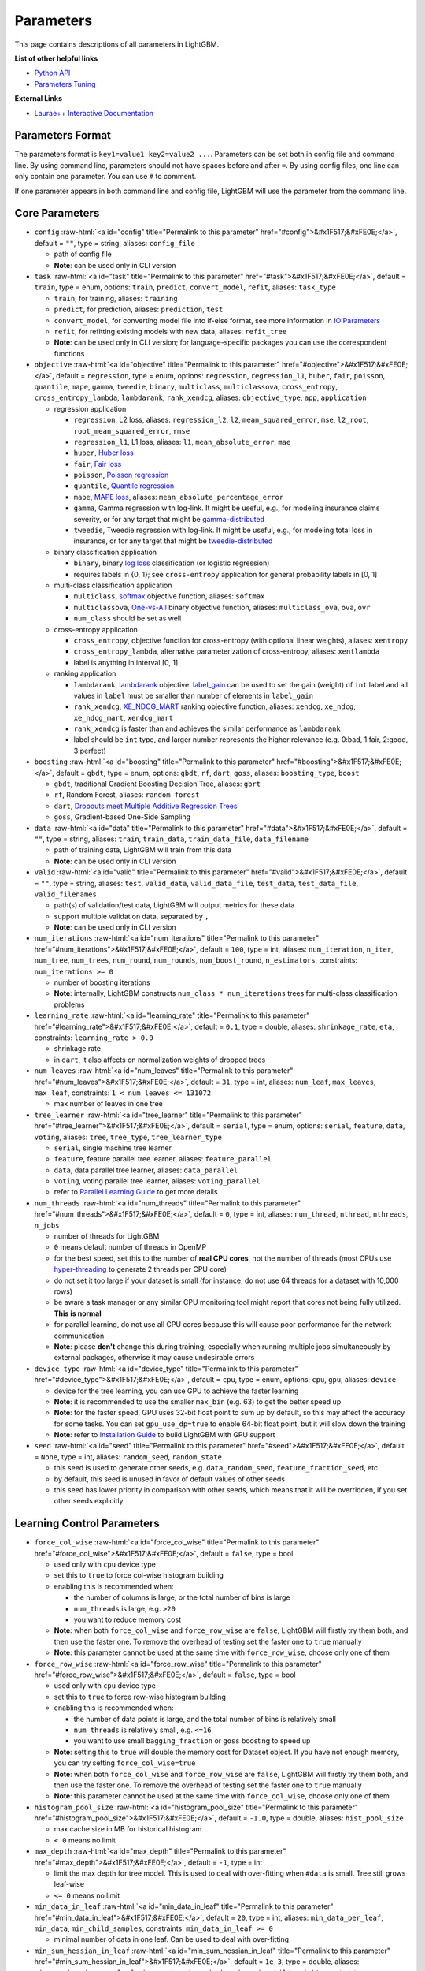 ..  List of parameters is auto generated by LightGBM\helpers\parameter_generator.py from LightGBM\include\LightGBM\config.h file.

.. role:: raw-html(raw)
    :format: html

Parameters
==========

This page contains descriptions of all parameters in LightGBM.

**List of other helpful links**

- `Python API <./Python-API.rst>`__

- `Parameters Tuning <./Parameters-Tuning.rst>`__

**External Links**

- `Laurae++ Interactive Documentation`_

Parameters Format
-----------------

The parameters format is ``key1=value1 key2=value2 ...``.
Parameters can be set both in config file and command line.
By using command line, parameters should not have spaces before and after ``=``.
By using config files, one line can only contain one parameter. You can use ``#`` to comment.

If one parameter appears in both command line and config file, LightGBM will use the parameter from the command line.

.. start params list

Core Parameters
---------------

-  ``config`` :raw-html:`<a id="config" title="Permalink to this parameter" href="#config">&#x1F517;&#xFE0E;</a>`, default = ``""``, type = string, aliases: ``config_file``

   -  path of config file

   -  **Note**: can be used only in CLI version

-  ``task`` :raw-html:`<a id="task" title="Permalink to this parameter" href="#task">&#x1F517;&#xFE0E;</a>`, default = ``train``, type = enum, options: ``train``, ``predict``, ``convert_model``, ``refit``, aliases: ``task_type``

   -  ``train``, for training, aliases: ``training``

   -  ``predict``, for prediction, aliases: ``prediction``, ``test``

   -  ``convert_model``, for converting model file into if-else format, see more information in `IO Parameters <#io-parameters>`__

   -  ``refit``, for refitting existing models with new data, aliases: ``refit_tree``

   -  **Note**: can be used only in CLI version; for language-specific packages you can use the correspondent functions

-  ``objective`` :raw-html:`<a id="objective" title="Permalink to this parameter" href="#objective">&#x1F517;&#xFE0E;</a>`, default = ``regression``, type = enum, options: ``regression``, ``regression_l1``, ``huber``, ``fair``, ``poisson``, ``quantile``, ``mape``, ``gamma``, ``tweedie``, ``binary``, ``multiclass``, ``multiclassova``, ``cross_entropy``, ``cross_entropy_lambda``, ``lambdarank``, ``rank_xendcg``, aliases: ``objective_type``, ``app``, ``application``

   -  regression application

      -  ``regression``, L2 loss, aliases: ``regression_l2``, ``l2``, ``mean_squared_error``, ``mse``, ``l2_root``, ``root_mean_squared_error``, ``rmse``

      -  ``regression_l1``, L1 loss, aliases: ``l1``, ``mean_absolute_error``, ``mae``

      -  ``huber``, `Huber loss <https://en.wikipedia.org/wiki/Huber_loss>`__

      -  ``fair``, `Fair loss <https://www.kaggle.com/c/allstate-claims-severity/discussion/24520>`__

      -  ``poisson``, `Poisson regression <https://en.wikipedia.org/wiki/Poisson_regression>`__

      -  ``quantile``, `Quantile regression <https://en.wikipedia.org/wiki/Quantile_regression>`__

      -  ``mape``, `MAPE loss <https://en.wikipedia.org/wiki/Mean_absolute_percentage_error>`__, aliases: ``mean_absolute_percentage_error``

      -  ``gamma``, Gamma regression with log-link. It might be useful, e.g., for modeling insurance claims severity, or for any target that might be `gamma-distributed <https://en.wikipedia.org/wiki/Gamma_distribution#Occurrence_and_applications>`__

      -  ``tweedie``, Tweedie regression with log-link. It might be useful, e.g., for modeling total loss in insurance, or for any target that might be `tweedie-distributed <https://en.wikipedia.org/wiki/Tweedie_distribution#Occurrence_and_applications>`__

   -  binary classification application

      -  ``binary``, binary `log loss <https://en.wikipedia.org/wiki/Cross_entropy>`__ classification (or logistic regression)

      -  requires labels in {0, 1}; see ``cross-entropy`` application for general probability labels in [0, 1]

   -  multi-class classification application

      -  ``multiclass``, `softmax <https://en.wikipedia.org/wiki/Softmax_function>`__ objective function, aliases: ``softmax``

      -  ``multiclassova``, `One-vs-All <https://en.wikipedia.org/wiki/Multiclass_classification#One-vs.-rest>`__ binary objective function, aliases: ``multiclass_ova``, ``ova``, ``ovr``

      -  ``num_class`` should be set as well

   -  cross-entropy application

      -  ``cross_entropy``, objective function for cross-entropy (with optional linear weights), aliases: ``xentropy``

      -  ``cross_entropy_lambda``, alternative parameterization of cross-entropy, aliases: ``xentlambda``

      -  label is anything in interval [0, 1]

   -  ranking application

      -  ``lambdarank``, `lambdarank <https://papers.nips.cc/paper/2971-learning-to-rank-with-nonsmooth-cost-functions.pdf>`__ objective. `label_gain <#label_gain>`__ can be used to set the gain (weight) of ``int`` label and all values in ``label`` must be smaller than number of elements in ``label_gain``

      -  ``rank_xendcg``, `XE_NDCG_MART <https://arxiv.org/abs/1911.09798>`__ ranking objective function, aliases: ``xendcg``, ``xe_ndcg``, ``xe_ndcg_mart``, ``xendcg_mart``

      -  ``rank_xendcg`` is faster than and achieves the similar performance as ``lambdarank``

      -  label should be ``int`` type, and larger number represents the higher relevance (e.g. 0:bad, 1:fair, 2:good, 3:perfect)

-  ``boosting`` :raw-html:`<a id="boosting" title="Permalink to this parameter" href="#boosting">&#x1F517;&#xFE0E;</a>`, default = ``gbdt``, type = enum, options: ``gbdt``, ``rf``, ``dart``, ``goss``, aliases: ``boosting_type``, ``boost``

   -  ``gbdt``, traditional Gradient Boosting Decision Tree, aliases: ``gbrt``

   -  ``rf``, Random Forest, aliases: ``random_forest``

   -  ``dart``, `Dropouts meet Multiple Additive Regression Trees <https://arxiv.org/abs/1505.01866>`__

   -  ``goss``, Gradient-based One-Side Sampling

-  ``data`` :raw-html:`<a id="data" title="Permalink to this parameter" href="#data">&#x1F517;&#xFE0E;</a>`, default = ``""``, type = string, aliases: ``train``, ``train_data``, ``train_data_file``, ``data_filename``

   -  path of training data, LightGBM will train from this data

   -  **Note**: can be used only in CLI version

-  ``valid`` :raw-html:`<a id="valid" title="Permalink to this parameter" href="#valid">&#x1F517;&#xFE0E;</a>`, default = ``""``, type = string, aliases: ``test``, ``valid_data``, ``valid_data_file``, ``test_data``, ``test_data_file``, ``valid_filenames``

   -  path(s) of validation/test data, LightGBM will output metrics for these data

   -  support multiple validation data, separated by ``,``

   -  **Note**: can be used only in CLI version

-  ``num_iterations`` :raw-html:`<a id="num_iterations" title="Permalink to this parameter" href="#num_iterations">&#x1F517;&#xFE0E;</a>`, default = ``100``, type = int, aliases: ``num_iteration``, ``n_iter``, ``num_tree``, ``num_trees``, ``num_round``, ``num_rounds``, ``num_boost_round``, ``n_estimators``, constraints: ``num_iterations >= 0``

   -  number of boosting iterations

   -  **Note**: internally, LightGBM constructs ``num_class * num_iterations`` trees for multi-class classification problems

-  ``learning_rate`` :raw-html:`<a id="learning_rate" title="Permalink to this parameter" href="#learning_rate">&#x1F517;&#xFE0E;</a>`, default = ``0.1``, type = double, aliases: ``shrinkage_rate``, ``eta``, constraints: ``learning_rate > 0.0``

   -  shrinkage rate

   -  in ``dart``, it also affects on normalization weights of dropped trees

-  ``num_leaves`` :raw-html:`<a id="num_leaves" title="Permalink to this parameter" href="#num_leaves">&#x1F517;&#xFE0E;</a>`, default = ``31``, type = int, aliases: ``num_leaf``, ``max_leaves``, ``max_leaf``, constraints: ``1 < num_leaves <= 131072``

   -  max number of leaves in one tree

-  ``tree_learner`` :raw-html:`<a id="tree_learner" title="Permalink to this parameter" href="#tree_learner">&#x1F517;&#xFE0E;</a>`, default = ``serial``, type = enum, options: ``serial``, ``feature``, ``data``, ``voting``, aliases: ``tree``, ``tree_type``, ``tree_learner_type``

   -  ``serial``, single machine tree learner

   -  ``feature``, feature parallel tree learner, aliases: ``feature_parallel``

   -  ``data``, data parallel tree learner, aliases: ``data_parallel``

   -  ``voting``, voting parallel tree learner, aliases: ``voting_parallel``

   -  refer to `Parallel Learning Guide <./Parallel-Learning-Guide.rst>`__ to get more details

-  ``num_threads`` :raw-html:`<a id="num_threads" title="Permalink to this parameter" href="#num_threads">&#x1F517;&#xFE0E;</a>`, default = ``0``, type = int, aliases: ``num_thread``, ``nthread``, ``nthreads``, ``n_jobs``

   -  number of threads for LightGBM

   -  ``0`` means default number of threads in OpenMP

   -  for the best speed, set this to the number of **real CPU cores**, not the number of threads (most CPUs use `hyper-threading <https://en.wikipedia.org/wiki/Hyper-threading>`__ to generate 2 threads per CPU core)

   -  do not set it too large if your dataset is small (for instance, do not use 64 threads for a dataset with 10,000 rows)

   -  be aware a task manager or any similar CPU monitoring tool might report that cores not being fully utilized. **This is normal**

   -  for parallel learning, do not use all CPU cores because this will cause poor performance for the network communication

   -  **Note**: please **don't** change this during training, especially when running multiple jobs simultaneously by external packages, otherwise it may cause undesirable errors

-  ``device_type`` :raw-html:`<a id="device_type" title="Permalink to this parameter" href="#device_type">&#x1F517;&#xFE0E;</a>`, default = ``cpu``, type = enum, options: ``cpu``, ``gpu``, aliases: ``device``

   -  device for the tree learning, you can use GPU to achieve the faster learning

   -  **Note**: it is recommended to use the smaller ``max_bin`` (e.g. 63) to get the better speed up

   -  **Note**: for the faster speed, GPU uses 32-bit float point to sum up by default, so this may affect the accuracy for some tasks. You can set ``gpu_use_dp=true`` to enable 64-bit float point, but it will slow down the training

   -  **Note**: refer to `Installation Guide <./Installation-Guide.rst#build-gpu-version>`__ to build LightGBM with GPU support

-  ``seed`` :raw-html:`<a id="seed" title="Permalink to this parameter" href="#seed">&#x1F517;&#xFE0E;</a>`, default = ``None``, type = int, aliases: ``random_seed``, ``random_state``

   -  this seed is used to generate other seeds, e.g. ``data_random_seed``, ``feature_fraction_seed``, etc.

   -  by default, this seed is unused in favor of default values of other seeds

   -  this seed has lower priority in comparison with other seeds, which means that it will be overridden, if you set other seeds explicitly

Learning Control Parameters
---------------------------

-  ``force_col_wise`` :raw-html:`<a id="force_col_wise" title="Permalink to this parameter" href="#force_col_wise">&#x1F517;&#xFE0E;</a>`, default = ``false``, type = bool

   -  used only with ``cpu`` device type

   -  set this to ``true`` to force col-wise histogram building

   -  enabling this is recommended when:

      -  the number of columns is large, or the total number of bins is large

      -  ``num_threads`` is large, e.g. ``>20``

      -  you want to reduce memory cost

   -  **Note**: when both ``force_col_wise`` and ``force_row_wise`` are ``false``, LightGBM will firstly try them both, and then use the faster one. To remove the overhead of testing set the faster one to ``true`` manually

   -  **Note**: this parameter cannot be used at the same time with ``force_row_wise``, choose only one of them

-  ``force_row_wise`` :raw-html:`<a id="force_row_wise" title="Permalink to this parameter" href="#force_row_wise">&#x1F517;&#xFE0E;</a>`, default = ``false``, type = bool

   -  used only with ``cpu`` device type

   -  set this to ``true`` to force row-wise histogram building

   -  enabling this is recommended when:

      -  the number of data points is large, and the total number of bins is relatively small

      -  ``num_threads`` is relatively small, e.g. ``<=16``

      -  you want to use small ``bagging_fraction`` or ``goss`` boosting to speed up

   -  **Note**: setting this to ``true`` will double the memory cost for Dataset object. If you have not enough memory, you can try setting ``force_col_wise=true``

   -  **Note**: when both ``force_col_wise`` and ``force_row_wise`` are ``false``, LightGBM will firstly try them both, and then use the faster one. To remove the overhead of testing set the faster one to ``true`` manually

   -  **Note**: this parameter cannot be used at the same time with ``force_col_wise``, choose only one of them

-  ``histogram_pool_size`` :raw-html:`<a id="histogram_pool_size" title="Permalink to this parameter" href="#histogram_pool_size">&#x1F517;&#xFE0E;</a>`, default = ``-1.0``, type = double, aliases: ``hist_pool_size``

   -  max cache size in MB for historical histogram

   -  ``< 0`` means no limit

-  ``max_depth`` :raw-html:`<a id="max_depth" title="Permalink to this parameter" href="#max_depth">&#x1F517;&#xFE0E;</a>`, default = ``-1``, type = int

   -  limit the max depth for tree model. This is used to deal with over-fitting when ``#data`` is small. Tree still grows leaf-wise

   -  ``<= 0`` means no limit

-  ``min_data_in_leaf`` :raw-html:`<a id="min_data_in_leaf" title="Permalink to this parameter" href="#min_data_in_leaf">&#x1F517;&#xFE0E;</a>`, default = ``20``, type = int, aliases: ``min_data_per_leaf``, ``min_data``, ``min_child_samples``, constraints: ``min_data_in_leaf >= 0``

   -  minimal number of data in one leaf. Can be used to deal with over-fitting

-  ``min_sum_hessian_in_leaf`` :raw-html:`<a id="min_sum_hessian_in_leaf" title="Permalink to this parameter" href="#min_sum_hessian_in_leaf">&#x1F517;&#xFE0E;</a>`, default = ``1e-3``, type = double, aliases: ``min_sum_hessian_per_leaf``, ``min_sum_hessian``, ``min_hessian``, ``min_child_weight``, constraints: ``min_sum_hessian_in_leaf >= 0.0``

   -  minimal sum hessian in one leaf. Like ``min_data_in_leaf``, it can be used to deal with over-fitting

-  ``bagging_fraction`` :raw-html:`<a id="bagging_fraction" title="Permalink to this parameter" href="#bagging_fraction">&#x1F517;&#xFE0E;</a>`, default = ``1.0``, type = double, aliases: ``sub_row``, ``subsample``, ``bagging``, constraints: ``0.0 < bagging_fraction <= 1.0``

   -  like ``feature_fraction``, but this will randomly select part of data without resampling

   -  can be used to speed up training

   -  can be used to deal with over-fitting

   -  **Note**: to enable bagging, ``bagging_freq`` should be set to a non zero value as well

-  ``pos_bagging_fraction`` :raw-html:`<a id="pos_bagging_fraction" title="Permalink to this parameter" href="#pos_bagging_fraction">&#x1F517;&#xFE0E;</a>`, default = ``1.0``, type = double, aliases: ``pos_sub_row``, ``pos_subsample``, ``pos_bagging``, constraints: ``0.0 < pos_bagging_fraction <= 1.0``

   -  used only in ``binary`` application

   -  used for imbalanced binary classification problem, will randomly sample ``#pos_samples * pos_bagging_fraction`` positive samples in bagging

   -  should be used together with ``neg_bagging_fraction``

   -  set this to ``1.0`` to disable

   -  **Note**: to enable this, you need to set ``bagging_freq`` and ``neg_bagging_fraction`` as well

   -  **Note**: if both ``pos_bagging_fraction`` and ``neg_bagging_fraction`` are set to ``1.0``,  balanced bagging is disabled

   -  **Note**: if balanced bagging is enabled, ``bagging_fraction`` will be ignored

-  ``neg_bagging_fraction`` :raw-html:`<a id="neg_bagging_fraction" title="Permalink to this parameter" href="#neg_bagging_fraction">&#x1F517;&#xFE0E;</a>`, default = ``1.0``, type = double, aliases: ``neg_sub_row``, ``neg_subsample``, ``neg_bagging``, constraints: ``0.0 < neg_bagging_fraction <= 1.0``

   -  used only in ``binary`` application

   -  used for imbalanced binary classification problem, will randomly sample ``#neg_samples * neg_bagging_fraction`` negative samples in bagging

   -  should be used together with ``pos_bagging_fraction``

   -  set this to ``1.0`` to disable

   -  **Note**: to enable this, you need to set ``bagging_freq`` and ``pos_bagging_fraction`` as well

   -  **Note**: if both ``pos_bagging_fraction`` and ``neg_bagging_fraction`` are set to ``1.0``,  balanced bagging is disabled

   -  **Note**: if balanced bagging is enabled, ``bagging_fraction`` will be ignored

-  ``bagging_freq`` :raw-html:`<a id="bagging_freq" title="Permalink to this parameter" href="#bagging_freq">&#x1F517;&#xFE0E;</a>`, default = ``0``, type = int, aliases: ``subsample_freq``

   -  frequency for bagging

   -  ``0`` means disable bagging; ``k`` means perform bagging at every ``k`` iteration

   -  **Note**: to enable bagging, ``bagging_fraction`` should be set to value smaller than ``1.0`` as well

-  ``bagging_seed`` :raw-html:`<a id="bagging_seed" title="Permalink to this parameter" href="#bagging_seed">&#x1F517;&#xFE0E;</a>`, default = ``3``, type = int, aliases: ``bagging_fraction_seed``

   -  random seed for bagging

-  ``feature_fraction`` :raw-html:`<a id="feature_fraction" title="Permalink to this parameter" href="#feature_fraction">&#x1F517;&#xFE0E;</a>`, default = ``1.0``, type = double, aliases: ``sub_feature``, ``colsample_bytree``, constraints: ``0.0 < feature_fraction <= 1.0``

   -  LightGBM will randomly select part of features on each iteration (tree) if ``feature_fraction`` smaller than ``1.0``. For example, if you set it to ``0.8``, LightGBM will select 80% of features before training each tree

   -  can be used to speed up training

   -  can be used to deal with over-fitting

-  ``feature_fraction_bynode`` :raw-html:`<a id="feature_fraction_bynode" title="Permalink to this parameter" href="#feature_fraction_bynode">&#x1F517;&#xFE0E;</a>`, default = ``1.0``, type = double, aliases: ``sub_feature_bynode``, ``colsample_bynode``, constraints: ``0.0 < feature_fraction_bynode <= 1.0``

   -  LightGBM will randomly select part of features on each tree node if ``feature_fraction_bynode`` smaller than ``1.0``. For example, if you set it to ``0.8``, LightGBM will select 80% of features at each tree node

   -  can be used to deal with over-fitting

   -  **Note**: unlike ``feature_fraction``, this cannot speed up training

   -  **Note**: if both ``feature_fraction`` and ``feature_fraction_bynode`` are smaller than ``1.0``, the final fraction of each node is ``feature_fraction * feature_fraction_bynode``

-  ``feature_fraction_seed`` :raw-html:`<a id="feature_fraction_seed" title="Permalink to this parameter" href="#feature_fraction_seed">&#x1F517;&#xFE0E;</a>`, default = ``2``, type = int

   -  random seed for ``feature_fraction``

-  ``extra_trees`` :raw-html:`<a id="extra_trees" title="Permalink to this parameter" href="#extra_trees">&#x1F517;&#xFE0E;</a>`, default = ``false``, type = bool

   -  use extremely randomized trees

   -  if set to ``true``, when evaluating node splits LightGBM will check only one randomly-chosen threshold for each feature

   -  can be used to deal with over-fitting

-  ``extra_seed`` :raw-html:`<a id="extra_seed" title="Permalink to this parameter" href="#extra_seed">&#x1F517;&#xFE0E;</a>`, default = ``6``, type = int

   -  random seed for selecting thresholds when ``extra_trees`` is true

-  ``early_stopping_round`` :raw-html:`<a id="early_stopping_round" title="Permalink to this parameter" href="#early_stopping_round">&#x1F517;&#xFE0E;</a>`, default = ``0``, type = int, aliases: ``early_stopping_rounds``, ``early_stopping``, ``n_iter_no_change``

   -  will stop training if one metric of one validation data doesn't improve in last ``early_stopping_round`` rounds

   -  ``<= 0`` means disable

-  ``first_metric_only`` :raw-html:`<a id="first_metric_only" title="Permalink to this parameter" href="#first_metric_only">&#x1F517;&#xFE0E;</a>`, default = ``false``, type = bool

   -  set this to ``true``, if you want to use only the first metric for early stopping

-  ``max_delta_step`` :raw-html:`<a id="max_delta_step" title="Permalink to this parameter" href="#max_delta_step">&#x1F517;&#xFE0E;</a>`, default = ``0.0``, type = double, aliases: ``max_tree_output``, ``max_leaf_output``

   -  used to limit the max output of tree leaves

   -  ``<= 0`` means no constraint

   -  the final max output of leaves is ``learning_rate * max_delta_step``

-  ``lambda_l1`` :raw-html:`<a id="lambda_l1" title="Permalink to this parameter" href="#lambda_l1">&#x1F517;&#xFE0E;</a>`, default = ``0.0``, type = double, aliases: ``reg_alpha``, constraints: ``lambda_l1 >= 0.0``

   -  L1 regularization

-  ``lambda_l2`` :raw-html:`<a id="lambda_l2" title="Permalink to this parameter" href="#lambda_l2">&#x1F517;&#xFE0E;</a>`, default = ``0.0``, type = double, aliases: ``reg_lambda``, ``lambda``, constraints: ``lambda_l2 >= 0.0``

   -  L2 regularization

-  ``min_gain_to_split`` :raw-html:`<a id="min_gain_to_split" title="Permalink to this parameter" href="#min_gain_to_split">&#x1F517;&#xFE0E;</a>`, default = ``0.0``, type = double, aliases: ``min_split_gain``, constraints: ``min_gain_to_split >= 0.0``

   -  the minimal gain to perform split

-  ``drop_rate`` :raw-html:`<a id="drop_rate" title="Permalink to this parameter" href="#drop_rate">&#x1F517;&#xFE0E;</a>`, default = ``0.1``, type = double, aliases: ``rate_drop``, constraints: ``0.0 <= drop_rate <= 1.0``

   -  used only in ``dart``

   -  dropout rate: a fraction of previous trees to drop during the dropout

-  ``max_drop`` :raw-html:`<a id="max_drop" title="Permalink to this parameter" href="#max_drop">&#x1F517;&#xFE0E;</a>`, default = ``50``, type = int

   -  used only in ``dart``

   -  max number of dropped trees during one boosting iteration

   -  ``<=0`` means no limit

-  ``skip_drop`` :raw-html:`<a id="skip_drop" title="Permalink to this parameter" href="#skip_drop">&#x1F517;&#xFE0E;</a>`, default = ``0.5``, type = double, constraints: ``0.0 <= skip_drop <= 1.0``

   -  used only in ``dart``

   -  probability of skipping the dropout procedure during a boosting iteration

-  ``xgboost_dart_mode`` :raw-html:`<a id="xgboost_dart_mode" title="Permalink to this parameter" href="#xgboost_dart_mode">&#x1F517;&#xFE0E;</a>`, default = ``false``, type = bool

   -  used only in ``dart``

   -  set this to ``true``, if you want to use xgboost dart mode

-  ``uniform_drop`` :raw-html:`<a id="uniform_drop" title="Permalink to this parameter" href="#uniform_drop">&#x1F517;&#xFE0E;</a>`, default = ``false``, type = bool

   -  used only in ``dart``

   -  set this to ``true``, if you want to use uniform drop

-  ``drop_seed`` :raw-html:`<a id="drop_seed" title="Permalink to this parameter" href="#drop_seed">&#x1F517;&#xFE0E;</a>`, default = ``4``, type = int

   -  used only in ``dart``

   -  random seed to choose dropping models

-  ``top_rate`` :raw-html:`<a id="top_rate" title="Permalink to this parameter" href="#top_rate">&#x1F517;&#xFE0E;</a>`, default = ``0.2``, type = double, constraints: ``0.0 <= top_rate <= 1.0``

   -  used only in ``goss``

   -  the retain ratio of large gradient data

-  ``other_rate`` :raw-html:`<a id="other_rate" title="Permalink to this parameter" href="#other_rate">&#x1F517;&#xFE0E;</a>`, default = ``0.1``, type = double, constraints: ``0.0 <= other_rate <= 1.0``

   -  used only in ``goss``

   -  the retain ratio of small gradient data

-  ``min_data_per_group`` :raw-html:`<a id="min_data_per_group" title="Permalink to this parameter" href="#min_data_per_group">&#x1F517;&#xFE0E;</a>`, default = ``100``, type = int, constraints: ``min_data_per_group > 0``

   -  minimal number of data per categorical group

-  ``max_cat_threshold`` :raw-html:`<a id="max_cat_threshold" title="Permalink to this parameter" href="#max_cat_threshold">&#x1F517;&#xFE0E;</a>`, default = ``32``, type = int, constraints: ``max_cat_threshold > 0``

   -  used for the categorical features

   -  limit the max threshold points in categorical features

-  ``cat_l2`` :raw-html:`<a id="cat_l2" title="Permalink to this parameter" href="#cat_l2">&#x1F517;&#xFE0E;</a>`, default = ``10.0``, type = double, constraints: ``cat_l2 >= 0.0``

   -  used for the categorical features

   -  L2 regularization in categorical split

-  ``cat_smooth`` :raw-html:`<a id="cat_smooth" title="Permalink to this parameter" href="#cat_smooth">&#x1F517;&#xFE0E;</a>`, default = ``10.0``, type = double, constraints: ``cat_smooth >= 0.0``

   -  used for the categorical features

   -  this can reduce the effect of noises in categorical features, especially for categories with few data

-  ``max_cat_to_onehot`` :raw-html:`<a id="max_cat_to_onehot" title="Permalink to this parameter" href="#max_cat_to_onehot">&#x1F517;&#xFE0E;</a>`, default = ``4``, type = int, constraints: ``max_cat_to_onehot > 0``

   -  when number of categories of one feature smaller than or equal to ``max_cat_to_onehot``, one-vs-other split algorithm will be used

-  ``top_k`` :raw-html:`<a id="top_k" title="Permalink to this parameter" href="#top_k">&#x1F517;&#xFE0E;</a>`, default = ``20``, type = int, aliases: ``topk``, constraints: ``top_k > 0``

   -  used only in ``voting`` tree learner, refer to `Voting parallel <./Parallel-Learning-Guide.rst#choose-appropriate-parallel-algorithm>`__

   -  set this to larger value for more accurate result, but it will slow down the training speed

-  ``monotone_constraints`` :raw-html:`<a id="monotone_constraints" title="Permalink to this parameter" href="#monotone_constraints">&#x1F517;&#xFE0E;</a>`, default = ``None``, type = multi-int, aliases: ``mc``, ``monotone_constraint``

   -  used for constraints of monotonic features

   -  ``1`` means increasing, ``-1`` means decreasing, ``0`` means non-constraint

   -  you need to specify all features in order. For example, ``mc=-1,0,1`` means decreasing for 1st feature, non-constraint for 2nd feature and increasing for the 3rd feature

-  ``monotone_constraints_method`` :raw-html:`<a id="monotone_constraints_method" title="Permalink to this parameter" href="#monotone_constraints_method">&#x1F517;&#xFE0E;</a>`, default = ``basic``, type = string, aliases: ``monotone_constraining_method``, ``mc_method``

   -  used only if ``monotone_constraints`` is set

   -  monotone constraints method

      -  ``basic``, the most basic monotone constraints method. It does not slow the library at all, but over-constrains the predictions

      -  ``intermediate``, a `more advanced method <https://github.com/microsoft/LightGBM/files/3457826/PR-monotone-constraints-report.pdf>`__, which may slow the library very slightly. However, this method is much less constraining than the basic method and should significantly improve the results

-  ``monotone_penalty`` :raw-html:`<a id="monotone_penalty" title="Permalink to this parameter" href="#monotone_penalty">&#x1F517;&#xFE0E;</a>`, default = ``0.0``, type = double, aliases: ``monotone_splits_penalty``, ``ms_penalty``, ``mc_penalty``, constraints: ``monotone_penalty >= 0.0``

   -  used only if ``monotone_constraints`` is set

   -  `monotone penalty <https://github.com/microsoft/LightGBM/files/3457826/PR-monotone-constraints-report.pdf>`__: a penalization parameter X forbids any monotone splits on the first X (rounded down) level(s) of the tree. The penalty applied to monotone splits on a given depth is a continuous, increasing function the penalization parameter

   -  if ``0.0`` (the default), no penalization is applied

-  ``feature_contri`` :raw-html:`<a id="feature_contri" title="Permalink to this parameter" href="#feature_contri">&#x1F517;&#xFE0E;</a>`, default = ``None``, type = multi-double, aliases: ``feature_contrib``, ``fc``, ``fp``, ``feature_penalty``

   -  used to control feature's split gain, will use ``gain[i] = max(0, feature_contri[i]) * gain[i]`` to replace the split gain of i-th feature

   -  you need to specify all features in order

-  ``forcedsplits_filename`` :raw-html:`<a id="forcedsplits_filename" title="Permalink to this parameter" href="#forcedsplits_filename">&#x1F517;&#xFE0E;</a>`, default = ``""``, type = string, aliases: ``fs``, ``forced_splits_filename``, ``forced_splits_file``, ``forced_splits``

   -  path to a ``.json`` file that specifies splits to force at the top of every decision tree before best-first learning commences

   -  ``.json`` file can be arbitrarily nested, and each split contains ``feature``, ``threshold`` fields, as well as ``left`` and ``right`` fields representing subsplits

   -  categorical splits are forced in a one-hot fashion, with ``left`` representing the split containing the feature value and ``right`` representing other values

   -  **Note**: the forced split logic will be ignored, if the split makes gain worse

   -  see `this file <https://github.com/microsoft/LightGBM/tree/master/examples/binary_classification/forced_splits.json>`__ as an example

-  ``refit_decay_rate`` :raw-html:`<a id="refit_decay_rate" title="Permalink to this parameter" href="#refit_decay_rate">&#x1F517;&#xFE0E;</a>`, default = ``0.9``, type = double, constraints: ``0.0 <= refit_decay_rate <= 1.0``

   -  decay rate of ``refit`` task, will use ``leaf_output = refit_decay_rate * old_leaf_output + (1.0 - refit_decay_rate) * new_leaf_output`` to refit trees

   -  used only in ``refit`` task in CLI version or as argument in ``refit`` function in language-specific package

-  ``cegb_tradeoff`` :raw-html:`<a id="cegb_tradeoff" title="Permalink to this parameter" href="#cegb_tradeoff">&#x1F517;&#xFE0E;</a>`, default = ``1.0``, type = double, constraints: ``cegb_tradeoff >= 0.0``

   -  cost-effective gradient boosting multiplier for all penalties

-  ``cegb_penalty_split`` :raw-html:`<a id="cegb_penalty_split" title="Permalink to this parameter" href="#cegb_penalty_split">&#x1F517;&#xFE0E;</a>`, default = ``0.0``, type = double, constraints: ``cegb_penalty_split >= 0.0``

   -  cost-effective gradient-boosting penalty for splitting a node

-  ``cegb_penalty_feature_lazy`` :raw-html:`<a id="cegb_penalty_feature_lazy" title="Permalink to this parameter" href="#cegb_penalty_feature_lazy">&#x1F517;&#xFE0E;</a>`, default = ``0,0,...,0``, type = multi-double

   -  cost-effective gradient boosting penalty for using a feature

   -  applied per data point

-  ``cegb_penalty_feature_coupled`` :raw-html:`<a id="cegb_penalty_feature_coupled" title="Permalink to this parameter" href="#cegb_penalty_feature_coupled">&#x1F517;&#xFE0E;</a>`, default = ``0,0,...,0``, type = multi-double

   -  cost-effective gradient boosting penalty for using a feature

   -  applied once per forest

-  ``path_smooth`` :raw-html:`<a id="path_smooth" title="Permalink to this parameter" href="#path_smooth">&#x1F517;&#xFE0E;</a>`, default = ``0``, type = double, constraints: ``path_smooth >=  0.0``

   -  controls smoothing applied to tree nodes

   -  helps prevent overfitting on leaves with few samples

   -  if set to zero, no smoothing is applied

   -  if ``path_smooth > 0`` then ``min_data_in_leaf`` must be at least ``2``

   -  larger values give stronger regularisation

      -  the weight of each node is ``(n / path_smooth) * w + w_p / (n / path_smooth + 1)``, where ``n`` is the number of samples in the node, ``w`` is the optimal node weight to minimise the loss (approximately ``-sum_gradients / sum_hessians``), and ``w_p`` is the weight of the parent node

      -  note that the parent output ``w_p`` itself has smoothing applied, unless it is the root node, so that the smoothing effect accumulates with the tree depth

-  ``interaction_constraints`` :raw-html:`<a id="interaction_constraints" title="Permalink to this parameter" href="#interaction_constraints">&#x1F517;&#xFE0E;</a>`, default = ``""``, type = string

   -  controls which features can appear in the same branch

   -  for CLI, specify as lists separated by commas, e.g. ``[0,1,2],[2,3]``

   -  for Python, specify as list of lists, e.g. ``[[0, 1, 2], [2, 3]]``

   -  for R, specify as a list of character or numeric vectors, e.g. ``list(c("var1", "var2", "var3"), c("var3", "var4"))`` or ``list(c(1L, 2L, 3L), c(3L, 4L))``

   -  any two features can only appear in the same branch only if there exists a constraint containing both feaures

-  ``verbosity`` :raw-html:`<a id="verbosity" title="Permalink to this parameter" href="#verbosity">&#x1F517;&#xFE0E;</a>`, default = ``1``, type = int, aliases: ``verbose``

   -  controls the level of LightGBM's verbosity

   -  ``< 0``: Fatal, ``= 0``: Error (Warning), ``= 1``: Info, ``> 1``: Debug

-  ``input_model`` :raw-html:`<a id="input_model" title="Permalink to this parameter" href="#input_model">&#x1F517;&#xFE0E;</a>`, default = ``""``, type = string, aliases: ``model_input``, ``model_in``

   -  filename of input model

   -  for ``prediction`` task, this model will be applied to prediction data

   -  for ``train`` task, training will be continued from this model

   -  **Note**: can be used only in CLI version

-  ``output_model`` :raw-html:`<a id="output_model" title="Permalink to this parameter" href="#output_model">&#x1F517;&#xFE0E;</a>`, default = ``LightGBM_model.txt``, type = string, aliases: ``model_output``, ``model_out``

   -  filename of output model in training

   -  **Note**: can be used only in CLI version

-  ``snapshot_freq`` :raw-html:`<a id="snapshot_freq" title="Permalink to this parameter" href="#snapshot_freq">&#x1F517;&#xFE0E;</a>`, default = ``-1``, type = int, aliases: ``save_period``

   -  frequency of saving model file snapshot

   -  set this to positive value to enable this function. For example, the model file will be snapshotted at each iteration if ``snapshot_freq=1``

   -  **Note**: can be used only in CLI version

IO Parameters
-------------

Dataset Parameters
~~~~~~~~~~~~~~~~~~

-  ``max_bin`` :raw-html:`<a id="max_bin" title="Permalink to this parameter" href="#max_bin">&#x1F517;&#xFE0E;</a>`, default = ``255``, type = int, constraints: ``max_bin > 1``

   -  max number of bins that feature values will be bucketed in

   -  small number of bins may reduce training accuracy but may increase general power (deal with over-fitting)

   -  LightGBM will auto compress memory according to ``max_bin``. For example, LightGBM will use ``uint8_t`` for feature value if ``max_bin=255``

-  ``max_bin_by_feature`` :raw-html:`<a id="max_bin_by_feature" title="Permalink to this parameter" href="#max_bin_by_feature">&#x1F517;&#xFE0E;</a>`, default = ``None``, type = multi-int

   -  max number of bins for each feature

   -  if not specified, will use ``max_bin`` for all features

-  ``min_data_in_bin`` :raw-html:`<a id="min_data_in_bin" title="Permalink to this parameter" href="#min_data_in_bin">&#x1F517;&#xFE0E;</a>`, default = ``3``, type = int, constraints: ``min_data_in_bin > 0``

   -  minimal number of data inside one bin

   -  use this to avoid one-data-one-bin (potential over-fitting)

-  ``bin_construct_sample_cnt`` :raw-html:`<a id="bin_construct_sample_cnt" title="Permalink to this parameter" href="#bin_construct_sample_cnt">&#x1F517;&#xFE0E;</a>`, default = ``200000``, type = int, aliases: ``subsample_for_bin``, constraints: ``bin_construct_sample_cnt > 0``

   -  number of data that sampled to construct histogram bins

   -  setting this to larger value will give better training result, but will increase data loading time

   -  set this to larger value if data is very sparse

-  ``data_random_seed`` :raw-html:`<a id="data_random_seed" title="Permalink to this parameter" href="#data_random_seed">&#x1F517;&#xFE0E;</a>`, default = ``1``, type = int, aliases: ``data_seed``

   -  random seed for sampling data to construct histogram bins

-  ``is_enable_sparse`` :raw-html:`<a id="is_enable_sparse" title="Permalink to this parameter" href="#is_enable_sparse">&#x1F517;&#xFE0E;</a>`, default = ``true``, type = bool, aliases: ``is_sparse``, ``enable_sparse``, ``sparse``

   -  used to enable/disable sparse optimization

-  ``enable_bundle`` :raw-html:`<a id="enable_bundle" title="Permalink to this parameter" href="#enable_bundle">&#x1F517;&#xFE0E;</a>`, default = ``true``, type = bool, aliases: ``is_enable_bundle``, ``bundle``

   -  set this to ``false`` to disable Exclusive Feature Bundling (EFB), which is described in `LightGBM: A Highly Efficient Gradient Boosting Decision Tree <https://papers.nips.cc/paper/6907-lightgbm-a-highly-efficient-gradient-boosting-decision-tree>`__

   -  **Note**: disabling this may cause the slow training speed for sparse datasets

-  ``use_missing`` :raw-html:`<a id="use_missing" title="Permalink to this parameter" href="#use_missing">&#x1F517;&#xFE0E;</a>`, default = ``true``, type = bool

   -  set this to ``false`` to disable the special handle of missing value

-  ``zero_as_missing`` :raw-html:`<a id="zero_as_missing" title="Permalink to this parameter" href="#zero_as_missing">&#x1F517;&#xFE0E;</a>`, default = ``false``, type = bool

   -  set this to ``true`` to treat all zero as missing values (including the unshown values in LibSVM / sparse matrices)

   -  set this to ``false`` to use ``na`` for representing missing values

-  ``feature_pre_filter`` :raw-html:`<a id="feature_pre_filter" title="Permalink to this parameter" href="#feature_pre_filter">&#x1F517;&#xFE0E;</a>`, default = ``true``, type = bool

   -  set this to ``true`` to pre-filter the unsplittable features by ``min_data_in_leaf``

   -  as dataset object is initialized only once and cannot be changed after that, you may need to set this to ``false`` when searching parameters with ``min_data_in_leaf``, otherwise features are filtered by ``min_data_in_leaf`` firstly if you don't reconstruct dataset object

   -  **Note**: setting this to ``false`` may slow down the training

-  ``pre_partition`` :raw-html:`<a id="pre_partition" title="Permalink to this parameter" href="#pre_partition">&#x1F517;&#xFE0E;</a>`, default = ``false``, type = bool, aliases: ``is_pre_partition``

   -  used for parallel learning (excluding the ``feature_parallel`` mode)

   -  ``true`` if training data are pre-partitioned, and different machines use different partitions

-  ``two_round`` :raw-html:`<a id="two_round" title="Permalink to this parameter" href="#two_round">&#x1F517;&#xFE0E;</a>`, default = ``false``, type = bool, aliases: ``two_round_loading``, ``use_two_round_loading``

   -  set this to ``true`` if data file is too big to fit in memory

   -  by default, LightGBM will map data file to memory and load features from memory. This will provide faster data loading speed, but may cause run out of memory error when the data file is very big

   -  **Note**: works only in case of loading data directly from file

-  ``header`` :raw-html:`<a id="header" title="Permalink to this parameter" href="#header">&#x1F517;&#xFE0E;</a>`, default = ``false``, type = bool, aliases: ``has_header``

   -  set this to ``true`` if input data has header

   -  **Note**: works only in case of loading data directly from file

-  ``label_column`` :raw-html:`<a id="label_column" title="Permalink to this parameter" href="#label_column">&#x1F517;&#xFE0E;</a>`, default = ``""``, type = int or string, aliases: ``label``

   -  used to specify the label column

   -  use number for index, e.g. ``label=0`` means column\_0 is the label

   -  add a prefix ``name:`` for column name, e.g. ``label=name:is_click``

   -  **Note**: works only in case of loading data directly from file

-  ``weight_column`` :raw-html:`<a id="weight_column" title="Permalink to this parameter" href="#weight_column">&#x1F517;&#xFE0E;</a>`, default = ``""``, type = int or string, aliases: ``weight``

   -  used to specify the weight column

   -  use number for index, e.g. ``weight=0`` means column\_0 is the weight

   -  add a prefix ``name:`` for column name, e.g. ``weight=name:weight``

   -  **Note**: works only in case of loading data directly from file

   -  **Note**: index starts from ``0`` and it doesn't count the label column when passing type is ``int``, e.g. when label is column\_0, and weight is column\_1, the correct parameter is ``weight=0``

-  ``group_column`` :raw-html:`<a id="group_column" title="Permalink to this parameter" href="#group_column">&#x1F517;&#xFE0E;</a>`, default = ``""``, type = int or string, aliases: ``group``, ``group_id``, ``query_column``, ``query``, ``query_id``

   -  used to specify the query/group id column

   -  use number for index, e.g. ``query=0`` means column\_0 is the query id

   -  add a prefix ``name:`` for column name, e.g. ``query=name:query_id``

   -  **Note**: works only in case of loading data directly from file

   -  **Note**: data should be grouped by query\_id

   -  **Note**: index starts from ``0`` and it doesn't count the label column when passing type is ``int``, e.g. when label is column\_0 and query\_id is column\_1, the correct parameter is ``query=0``

-  ``ignore_column`` :raw-html:`<a id="ignore_column" title="Permalink to this parameter" href="#ignore_column">&#x1F517;&#xFE0E;</a>`, default = ``""``, type = multi-int or string, aliases: ``ignore_feature``, ``blacklist``

   -  used to specify some ignoring columns in training

   -  use number for index, e.g. ``ignore_column=0,1,2`` means column\_0, column\_1 and column\_2 will be ignored

   -  add a prefix ``name:`` for column name, e.g. ``ignore_column=name:c1,c2,c3`` means c1, c2 and c3 will be ignored

   -  **Note**: works only in case of loading data directly from file

   -  **Note**: index starts from ``0`` and it doesn't count the label column when passing type is ``int``

   -  **Note**: despite the fact that specified columns will be completely ignored during the training, they still should have a valid format allowing LightGBM to load file successfully

-  ``categorical_feature`` :raw-html:`<a id="categorical_feature" title="Permalink to this parameter" href="#categorical_feature">&#x1F517;&#xFE0E;</a>`, default = ``""``, type = multi-int or string, aliases: ``cat_feature``, ``categorical_column``, ``cat_column``

   -  used to specify categorical features

   -  use number for index, e.g. ``categorical_feature=0,1,2`` means column\_0, column\_1 and column\_2 are categorical features

   -  add a prefix ``name:`` for column name, e.g. ``categorical_feature=name:c1,c2,c3`` means c1, c2 and c3 are categorical features

   -  **Note**: only supports categorical with ``int`` type (not applicable for data represented as pandas DataFrame in Python-package)

   -  **Note**: index starts from ``0`` and it doesn't count the label column when passing type is ``int``

   -  **Note**: all values should be less than ``Int32.MaxValue`` (2147483647)

   -  **Note**: using large values could be memory consuming. Tree decision rule works best when categorical features are presented by consecutive integers starting from zero

   -  **Note**: all negative values will be treated as **missing values**

   -  **Note**: the output cannot be monotonically constrained with respect to a categorical feature

-  ``forcedbins_filename`` :raw-html:`<a id="forcedbins_filename" title="Permalink to this parameter" href="#forcedbins_filename">&#x1F517;&#xFE0E;</a>`, default = ``""``, type = string

   -  path to a ``.json`` file that specifies bin upper bounds for some or all features

   -  ``.json`` file should contain an array of objects, each containing the word ``feature`` (integer feature index) and ``bin_upper_bound`` (array of thresholds for binning)

   -  see `this file <https://github.com/microsoft/LightGBM/tree/master/examples/regression/forced_bins.json>`__ as an example

-  ``save_binary`` :raw-html:`<a id="save_binary" title="Permalink to this parameter" href="#save_binary">&#x1F517;&#xFE0E;</a>`, default = ``false``, type = bool, aliases: ``is_save_binary``, ``is_save_binary_file``

   -  if ``true``, LightGBM will save the dataset (including validation data) to a binary file. This speed ups the data loading for the next time

   -  **Note**: ``init_score`` is not saved in binary file

   -  **Note**: can be used only in CLI version; for language-specific packages you can use the correspondent function

Predict Parameters
~~~~~~~~~~~~~~~~~~

-  ``num_iteration_predict`` :raw-html:`<a id="num_iteration_predict" title="Permalink to this parameter" href="#num_iteration_predict">&#x1F517;&#xFE0E;</a>`, default = ``-1``, type = int

   -  used only in ``prediction`` task

   -  used to specify how many trained iterations will be used in prediction

   -  ``<= 0`` means no limit

-  ``predict_raw_score`` :raw-html:`<a id="predict_raw_score" title="Permalink to this parameter" href="#predict_raw_score">&#x1F517;&#xFE0E;</a>`, default = ``false``, type = bool, aliases: ``is_predict_raw_score``, ``predict_rawscore``, ``raw_score``

   -  used only in ``prediction`` task

   -  set this to ``true`` to predict only the raw scores

   -  set this to ``false`` to predict transformed scores

-  ``predict_leaf_index`` :raw-html:`<a id="predict_leaf_index" title="Permalink to this parameter" href="#predict_leaf_index">&#x1F517;&#xFE0E;</a>`, default = ``false``, type = bool, aliases: ``is_predict_leaf_index``, ``leaf_index``

   -  used only in ``prediction`` task

   -  set this to ``true`` to predict with leaf index of all trees

-  ``predict_contrib`` :raw-html:`<a id="predict_contrib" title="Permalink to this parameter" href="#predict_contrib">&#x1F517;&#xFE0E;</a>`, default = ``false``, type = bool, aliases: ``is_predict_contrib``, ``contrib``

   -  used only in ``prediction`` task

   -  set this to ``true`` to estimate `SHAP values <https://arxiv.org/abs/1706.06060>`__, which represent how each feature contributes to each prediction

   -  produces ``#features + 1`` values where the last value is the expected value of the model output over the training data

   -  **Note**: if you want to get more explanation for your model's predictions using SHAP values like SHAP interaction values, you can install `shap package <https://github.com/slundberg/shap>`__

   -  **Note**: unlike the shap package, with ``predict_contrib`` we return a matrix with an extra column, where the last column is the expected value

-  ``predict_disable_shape_check`` :raw-html:`<a id="predict_disable_shape_check" title="Permalink to this parameter" href="#predict_disable_shape_check">&#x1F517;&#xFE0E;</a>`, default = ``false``, type = bool

   -  used only in ``prediction`` task

   -  control whether or not LightGBM raises an error when you try to predict on data with a different number of features than the training data

   -  if ``false`` (the default), a fatal error will be raised if the number of features in the dataset you predict on differs from the number seen during training

   -  if ``true``, LightGBM will attempt to predict on whatever data you provide. This is dangerous because you might get incorrect predictions, but you could use it in situations where it is difficult or expensive to generate some features and you are very confident that they were never chosen for splits in the model

   -  **Note**: be very careful setting this parameter to ``true``

-  ``pred_early_stop`` :raw-html:`<a id="pred_early_stop" title="Permalink to this parameter" href="#pred_early_stop">&#x1F517;&#xFE0E;</a>`, default = ``false``, type = bool

   -  used only in ``prediction`` task

   -  if ``true``, will use early-stopping to speed up the prediction. May affect the accuracy

-  ``pred_early_stop_freq`` :raw-html:`<a id="pred_early_stop_freq" title="Permalink to this parameter" href="#pred_early_stop_freq">&#x1F517;&#xFE0E;</a>`, default = ``10``, type = int

   -  used only in ``prediction`` task

   -  the frequency of checking early-stopping prediction

-  ``pred_early_stop_margin`` :raw-html:`<a id="pred_early_stop_margin" title="Permalink to this parameter" href="#pred_early_stop_margin">&#x1F517;&#xFE0E;</a>`, default = ``10.0``, type = double

   -  used only in ``prediction`` task

   -  the threshold of margin in early-stopping prediction

-  ``output_result`` :raw-html:`<a id="output_result" title="Permalink to this parameter" href="#output_result">&#x1F517;&#xFE0E;</a>`, default = ``LightGBM_predict_result.txt``, type = string, aliases: ``predict_result``, ``prediction_result``, ``predict_name``, ``prediction_name``, ``pred_name``, ``name_pred``

   -  used only in ``prediction`` task

   -  filename of prediction result

   -  **Note**: can be used only in CLI version

Convert Parameters
~~~~~~~~~~~~~~~~~~

-  ``convert_model_language`` :raw-html:`<a id="convert_model_language" title="Permalink to this parameter" href="#convert_model_language">&#x1F517;&#xFE0E;</a>`, default = ``""``, type = string

   -  used only in ``convert_model`` task

   -  only ``cpp`` is supported yet; for conversion model to other languages consider using `m2cgen <https://github.com/BayesWitnesses/m2cgen>`__ utility

   -  if ``convert_model_language`` is set and ``task=train``, the model will be also converted

   -  **Note**: can be used only in CLI version

-  ``convert_model`` :raw-html:`<a id="convert_model" title="Permalink to this parameter" href="#convert_model">&#x1F517;&#xFE0E;</a>`, default = ``gbdt_prediction.cpp``, type = string, aliases: ``convert_model_file``

   -  used only in ``convert_model`` task

   -  output filename of converted model

   -  **Note**: can be used only in CLI version

Objective Parameters
--------------------

-  ``objective_seed`` :raw-html:`<a id="objective_seed" title="Permalink to this parameter" href="#objective_seed">&#x1F517;&#xFE0E;</a>`, default = ``5``, type = int

   -  used only in ``rank_xendcg`` objective

   -  random seed for objectives, if random process is needed

-  ``num_class`` :raw-html:`<a id="num_class" title="Permalink to this parameter" href="#num_class">&#x1F517;&#xFE0E;</a>`, default = ``1``, type = int, aliases: ``num_classes``, constraints: ``num_class > 0``

   -  used only in ``multi-class`` classification application

-  ``is_unbalance`` :raw-html:`<a id="is_unbalance" title="Permalink to this parameter" href="#is_unbalance">&#x1F517;&#xFE0E;</a>`, default = ``false``, type = bool, aliases: ``unbalance``, ``unbalanced_sets``

   -  used only in ``binary`` and ``multiclassova`` applications

   -  set this to ``true`` if training data are unbalanced

   -  **Note**: while enabling this should increase the overall performance metric of your model, it will also result in poor estimates of the individual class probabilities

   -  **Note**: this parameter cannot be used at the same time with ``scale_pos_weight``, choose only **one** of them

-  ``scale_pos_weight`` :raw-html:`<a id="scale_pos_weight" title="Permalink to this parameter" href="#scale_pos_weight">&#x1F517;&#xFE0E;</a>`, default = ``1.0``, type = double, constraints: ``scale_pos_weight > 0.0``

   -  used only in ``binary`` and ``multiclassova`` applications

   -  weight of labels with positive class

   -  **Note**: while enabling this should increase the overall performance metric of your model, it will also result in poor estimates of the individual class probabilities

   -  **Note**: this parameter cannot be used at the same time with ``is_unbalance``, choose only **one** of them

-  ``sigmoid`` :raw-html:`<a id="sigmoid" title="Permalink to this parameter" href="#sigmoid">&#x1F517;&#xFE0E;</a>`, default = ``1.0``, type = double, constraints: ``sigmoid > 0.0``

   -  used only in ``binary`` and ``multiclassova`` classification and in ``lambdarank`` applications

   -  parameter for the sigmoid function

-  ``boost_from_average`` :raw-html:`<a id="boost_from_average" title="Permalink to this parameter" href="#boost_from_average">&#x1F517;&#xFE0E;</a>`, default = ``true``, type = bool

   -  used only in ``regression``, ``binary``, ``multiclassova`` and ``cross-entropy`` applications

   -  adjusts initial score to the mean of labels for faster convergence

-  ``reg_sqrt`` :raw-html:`<a id="reg_sqrt" title="Permalink to this parameter" href="#reg_sqrt">&#x1F517;&#xFE0E;</a>`, default = ``false``, type = bool

   -  used only in ``regression`` application

   -  used to fit ``sqrt(label)`` instead of original values and prediction result will be also automatically converted to ``prediction^2``

   -  might be useful in case of large-range labels

-  ``alpha`` :raw-html:`<a id="alpha" title="Permalink to this parameter" href="#alpha">&#x1F517;&#xFE0E;</a>`, default = ``0.9``, type = double, constraints: ``alpha > 0.0``

   -  used only in ``huber`` and ``quantile`` ``regression`` applications

   -  parameter for `Huber loss <https://en.wikipedia.org/wiki/Huber_loss>`__ and `Quantile regression <https://en.wikipedia.org/wiki/Quantile_regression>`__

-  ``fair_c`` :raw-html:`<a id="fair_c" title="Permalink to this parameter" href="#fair_c">&#x1F517;&#xFE0E;</a>`, default = ``1.0``, type = double, constraints: ``fair_c > 0.0``

   -  used only in ``fair`` ``regression`` application

   -  parameter for `Fair loss <https://www.kaggle.com/c/allstate-claims-severity/discussion/24520>`__

-  ``poisson_max_delta_step`` :raw-html:`<a id="poisson_max_delta_step" title="Permalink to this parameter" href="#poisson_max_delta_step">&#x1F517;&#xFE0E;</a>`, default = ``0.7``, type = double, constraints: ``poisson_max_delta_step > 0.0``

   -  used only in ``poisson`` ``regression`` application

   -  parameter for `Poisson regression <https://en.wikipedia.org/wiki/Poisson_regression>`__ to safeguard optimization

-  ``tweedie_variance_power`` :raw-html:`<a id="tweedie_variance_power" title="Permalink to this parameter" href="#tweedie_variance_power">&#x1F517;&#xFE0E;</a>`, default = ``1.5``, type = double, constraints: ``1.0 <= tweedie_variance_power < 2.0``

   -  used only in ``tweedie`` ``regression`` application

   -  used to control the variance of the tweedie distribution

   -  set this closer to ``2`` to shift towards a **Gamma** distribution

   -  set this closer to ``1`` to shift towards a **Poisson** distribution

-  ``lambdarank_truncation_level`` :raw-html:`<a id="lambdarank_truncation_level" title="Permalink to this parameter" href="#lambdarank_truncation_level">&#x1F517;&#xFE0E;</a>`, default = ``20``, type = int, constraints: ``lambdarank_truncation_level > 0``

   -  used only in ``lambdarank`` application

   -  used for truncating the max DCG, refer to "truncation level" in the Sec. 3 of `LambdaMART paper <https://www.microsoft.com/en-us/research/wp-content/uploads/2016/02/MSR-TR-2010-82.pdf>`__

-  ``lambdarank_norm`` :raw-html:`<a id="lambdarank_norm" title="Permalink to this parameter" href="#lambdarank_norm">&#x1F517;&#xFE0E;</a>`, default = ``true``, type = bool

   -  used only in ``lambdarank`` application

   -  set this to ``true`` to normalize the lambdas for different queries, and improve the performance for unbalanced data

   -  set this to ``false`` to enforce the original lambdarank algorithm

-  ``label_gain`` :raw-html:`<a id="label_gain" title="Permalink to this parameter" href="#label_gain">&#x1F517;&#xFE0E;</a>`, default = ``0,1,3,7,15,31,63,...,2^30-1``, type = multi-double

   -  used only in ``lambdarank`` application

   -  relevant gain for labels. For example, the gain of label ``2`` is ``3`` in case of default label gains

   -  separate by ``,``

Metric Parameters
-----------------

-  ``metric`` :raw-html:`<a id="metric" title="Permalink to this parameter" href="#metric">&#x1F517;&#xFE0E;</a>`, default = ``""``, type = multi-enum, aliases: ``metrics``, ``metric_types``

   -  metric(s) to be evaluated on the evaluation set(s)

      -  ``""`` (empty string or not specified) means that metric corresponding to specified ``objective`` will be used (this is possible only for pre-defined objective functions, otherwise no evaluation metric will be added)

      -  ``"None"`` (string, **not** a ``None`` value) means that no metric will be registered, aliases: ``na``, ``null``, ``custom``

      -  ``l1``, absolute loss, aliases: ``mean_absolute_error``, ``mae``, ``regression_l1``

      -  ``l2``, square loss, aliases: ``mean_squared_error``, ``mse``, ``regression_l2``, ``regression``

      -  ``rmse``, root square loss, aliases: ``root_mean_squared_error``, ``l2_root``

      -  ``quantile``, `Quantile regression <https://en.wikipedia.org/wiki/Quantile_regression>`__

      -  ``mape``, `MAPE loss <https://en.wikipedia.org/wiki/Mean_absolute_percentage_error>`__, aliases: ``mean_absolute_percentage_error``

      -  ``huber``, `Huber loss <https://en.wikipedia.org/wiki/Huber_loss>`__

      -  ``fair``, `Fair loss <https://www.kaggle.com/c/allstate-claims-severity/discussion/24520>`__

      -  ``poisson``, negative log-likelihood for `Poisson regression <https://en.wikipedia.org/wiki/Poisson_regression>`__

      -  ``gamma``, negative log-likelihood for **Gamma** regression

      -  ``gamma_deviance``, residual deviance for **Gamma** regression

      -  ``tweedie``, negative log-likelihood for **Tweedie** regression

      -  ``ndcg``, `NDCG <https://en.wikipedia.org/wiki/Discounted_cumulative_gain#Normalized_DCG>`__, aliases: ``lambdarank``, ``rank_xendcg``, ``xendcg``, ``xe_ndcg``, ``xe_ndcg_mart``, ``xendcg_mart``

      -  ``map``, `MAP <https://makarandtapaswi.wordpress.com/2012/07/02/intuition-behind-average-precision-and-map/>`__, aliases: ``mean_average_precision``

      -  ``auc``, `AUC <https://en.wikipedia.org/wiki/Receiver_operating_characteristic#Area_under_the_curve>`__

      -  ``binary_logloss``, `log loss <https://en.wikipedia.org/wiki/Cross_entropy>`__, aliases: ``binary``

      -  ``binary_error``, for one sample: ``0`` for correct classification, ``1`` for error classification

      -  ``auc_mu``, `AUC-mu <http://proceedings.mlr.press/v97/kleiman19a/kleiman19a.pdf>`__

      -  ``multi_logloss``, log loss for multi-class classification, aliases: ``multiclass``, ``softmax``, ``multiclassova``, ``multiclass_ova``, ``ova``, ``ovr``

      -  ``multi_error``, error rate for multi-class classification

      -  ``cross_entropy``, cross-entropy (with optional linear weights), aliases: ``xentropy``

      -  ``cross_entropy_lambda``, "intensity-weighted" cross-entropy, aliases: ``xentlambda``

      -  ``kullback_leibler``, `Kullback-Leibler divergence <https://en.wikipedia.org/wiki/Kullback%E2%80%93Leibler_divergence>`__, aliases: ``kldiv``

   -  support multiple metrics, separated by ``,``

-  ``metric_freq`` :raw-html:`<a id="metric_freq" title="Permalink to this parameter" href="#metric_freq">&#x1F517;&#xFE0E;</a>`, default = ``1``, type = int, aliases: ``output_freq``, constraints: ``metric_freq > 0``

   -  frequency for metric output

   -  **Note**: can be used only in CLI version

-  ``is_provide_training_metric`` :raw-html:`<a id="is_provide_training_metric" title="Permalink to this parameter" href="#is_provide_training_metric">&#x1F517;&#xFE0E;</a>`, default = ``false``, type = bool, aliases: ``training_metric``, ``is_training_metric``, ``train_metric``

   -  set this to ``true`` to output metric result over training dataset

   -  **Note**: can be used only in CLI version

-  ``eval_at`` :raw-html:`<a id="eval_at" title="Permalink to this parameter" href="#eval_at">&#x1F517;&#xFE0E;</a>`, default = ``1,2,3,4,5``, type = multi-int, aliases: ``ndcg_eval_at``, ``ndcg_at``, ``map_eval_at``, ``map_at``

   -  used only with ``ndcg`` and ``map`` metrics

   -  `NDCG <https://en.wikipedia.org/wiki/Discounted_cumulative_gain#Normalized_DCG>`__ and `MAP <https://makarandtapaswi.wordpress.com/2012/07/02/intuition-behind-average-precision-and-map/>`__ evaluation positions, separated by ``,``

-  ``multi_error_top_k`` :raw-html:`<a id="multi_error_top_k" title="Permalink to this parameter" href="#multi_error_top_k">&#x1F517;&#xFE0E;</a>`, default = ``1``, type = int, constraints: ``multi_error_top_k > 0``

   -  used only with ``multi_error`` metric

   -  threshold for top-k multi-error metric

   -  the error on each sample is ``0`` if the true class is among the top ``multi_error_top_k`` predictions, and ``1`` otherwise

      -  more precisely, the error on a sample is ``0`` if there are at least ``num_classes - multi_error_top_k`` predictions strictly less than the prediction on the true class

   -  when ``multi_error_top_k=1`` this is equivalent to the usual multi-error metric

-  ``auc_mu_weights`` :raw-html:`<a id="auc_mu_weights" title="Permalink to this parameter" href="#auc_mu_weights">&#x1F517;&#xFE0E;</a>`, default = ``None``, type = multi-double

   -  used only with ``auc_mu`` metric

   -  list representing flattened matrix (in row-major order) giving loss weights for classification errors

   -  list should have ``n * n`` elements, where ``n`` is the number of classes

   -  the matrix co-ordinate ``[i, j]`` should correspond to the ``i * n + j``-th element of the list

   -  if not specified, will use equal weights for all classes

Network Parameters
------------------

-  ``num_machines`` :raw-html:`<a id="num_machines" title="Permalink to this parameter" href="#num_machines">&#x1F517;&#xFE0E;</a>`, default = ``1``, type = int, aliases: ``num_machine``, constraints: ``num_machines > 0``

   -  the number of machines for parallel learning application

   -  this parameter is needed to be set in both **socket** and **mpi** versions

-  ``local_listen_port`` :raw-html:`<a id="local_listen_port" title="Permalink to this parameter" href="#local_listen_port">&#x1F517;&#xFE0E;</a>`, default = ``12400``, type = int, aliases: ``local_port``, ``port``, constraints: ``local_listen_port > 0``

   -  TCP listen port for local machines

   -  **Note**: don't forget to allow this port in firewall settings before training

-  ``time_out`` :raw-html:`<a id="time_out" title="Permalink to this parameter" href="#time_out">&#x1F517;&#xFE0E;</a>`, default = ``120``, type = int, constraints: ``time_out > 0``

   -  socket time-out in minutes

-  ``machine_list_filename`` :raw-html:`<a id="machine_list_filename" title="Permalink to this parameter" href="#machine_list_filename">&#x1F517;&#xFE0E;</a>`, default = ``""``, type = string, aliases: ``machine_list_file``, ``machine_list``, ``mlist``

   -  path of file that lists machines for this parallel learning application

   -  each line contains one IP and one port for one machine. The format is ``ip port`` (space as a separator)

-  ``machines`` :raw-html:`<a id="machines" title="Permalink to this parameter" href="#machines">&#x1F517;&#xFE0E;</a>`, default = ``""``, type = string, aliases: ``workers``, ``nodes``

   -  list of machines in the following format: ``ip1:port1,ip2:port2``

GPU Parameters
--------------

-  ``gpu_platform_id`` :raw-html:`<a id="gpu_platform_id" title="Permalink to this parameter" href="#gpu_platform_id">&#x1F517;&#xFE0E;</a>`, default = ``-1``, type = int

   -  OpenCL platform ID. Usually each GPU vendor exposes one OpenCL platform

   -  ``-1`` means the system-wide default platform

   -  **Note**: refer to `GPU Targets <./GPU-Targets.rst#query-opencl-devices-in-your-system>`__ for more details

-  ``gpu_device_id`` :raw-html:`<a id="gpu_device_id" title="Permalink to this parameter" href="#gpu_device_id">&#x1F517;&#xFE0E;</a>`, default = ``-1``, type = int

   -  OpenCL device ID in the specified platform. Each GPU in the selected platform has a unique device ID

   -  ``-1`` means the default device in the selected platform

   -  **Note**: refer to `GPU Targets <./GPU-Targets.rst#query-opencl-devices-in-your-system>`__ for more details

-  ``gpu_use_dp`` :raw-html:`<a id="gpu_use_dp" title="Permalink to this parameter" href="#gpu_use_dp">&#x1F517;&#xFE0E;</a>`, default = ``false``, type = bool

   -  set this to ``true`` to use double precision math on GPU (by default single precision is used)

.. end params list

Others
------

Continued Training with Input Score
~~~~~~~~~~~~~~~~~~~~~~~~~~~~~~~~~~~

LightGBM supports continued training with initial scores. It uses an additional file to store these initial scores, like the following:

::

    0.5
    -0.1
    0.9
    ...

It means the initial score of the first data row is ``0.5``, second is ``-0.1``, and so on.
The initial score file corresponds with data file line by line, and has per score per line.

And if the name of data file is ``train.txt``, the initial score file should be named as ``train.txt.init`` and placed in the same folder as the data file.
In this case, LightGBM will auto load initial score file if it exists.

Weight Data
~~~~~~~~~~~

LightGBM supports weighted training. It uses an additional file to store weight data, like the following:

::

    1.0
    0.5
    0.8
    ...

It means the weight of the first data row is ``1.0``, second is ``0.5``, and so on.
The weight file corresponds with data file line by line, and has per weight per line.

And if the name of data file is ``train.txt``, the weight file should be named as ``train.txt.weight`` and placed in the same folder as the data file.
In this case, LightGBM will load the weight file automatically if it exists.

Also, you can include weight column in your data file. Please refer to the ``weight_column`` `parameter <#weight_column>`__ in above.

Query Data
~~~~~~~~~~

For learning to rank, it needs query information for training data.
LightGBM uses an additional file to store query data, like the following:

::

    27
    18
    67
    ...

It means first ``27`` lines samples belong to one query and next ``18`` lines belong to another, and so on.

**Note**: data should be ordered by the query.

If the name of data file is ``train.txt``, the query file should be named as ``train.txt.query`` and placed in the same folder as the data file.
In this case, LightGBM will load the query file automatically if it exists.

Also, you can include query/group id column in your data file. Please refer to the ``group_column`` `parameter <#group_column>`__ in above.

.. _Laurae++ Interactive Documentation: https://sites.google.com/view/lauraepp/parameters
